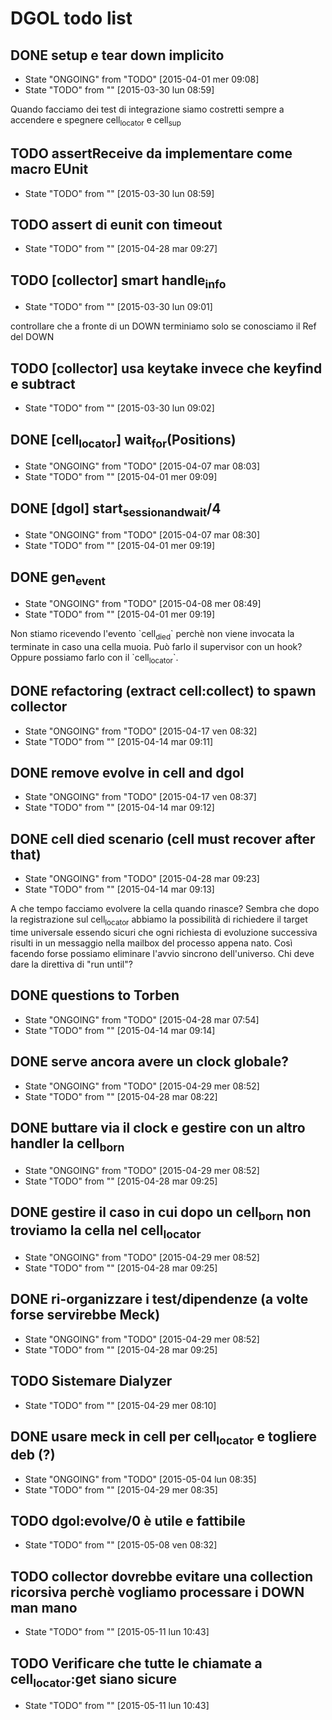 * DGOL todo list
** DONE setup e tear down implicito
   CLOSED: [2015-04-08 mer 08:04]
   - State "ONGOING"    from "TODO"       [2015-04-01 mer 09:08]
   - State "TODO"       from ""           [2015-03-30 lun 08:59]
   Quando facciamo dei test di integrazione siamo costretti sempre a
   accendere e spegnere cell_locator e cell_sup
** TODO assertReceive da implementare come macro EUnit
   - State "TODO"       from ""           [2015-03-30 lun 08:59]
** TODO assert di eunit con timeout
   - State "TODO"       from ""           [2015-04-28 mar 09:27]
** TODO [collector] smart handle_info
   - State "TODO"       from ""           [2015-03-30 lun 09:01]
   controllare che a fronte di un DOWN terminiamo solo se conosciamo
   il Ref del DOWN
** TODO [collector] usa keytake invece che keyfind e subtract
   - State "TODO"       from ""           [2015-03-30 lun 09:02]
** DONE [cell_locator] wait_for(Positions)
   CLOSED: [2015-04-07 mar 08:30]
   - State "ONGOING"    from "TODO"       [2015-04-07 mar 08:03]
   - State "TODO"       from ""           [2015-04-01 mer 09:09]
** DONE [dgol] start_session_and_wait/4
   CLOSED: [2015-04-07 mar 08:30]
   - State "ONGOING"    from "TODO"       [2015-04-07 mar 08:30]
   - State "TODO"       from ""           [2015-04-01 mer 09:19]
** DONE gen_event
   CLOSED: [2015-04-28 mar 08:18]
   - State "ONGOING"    from "TODO"       [2015-04-08 mer 08:49]
   - State "TODO"       from ""           [2015-04-01 mer 09:19]
   Non stiamo ricevendo l'evento `cell_died` perchè non viene
   invocata la terminate in caso una cella muoia. Può farlo il
   supervisor con un hook? Oppure possiamo farlo con il
   `cell_locator`.
** DONE refactoring (extract cell:collect) to spawn collector
   CLOSED: [2015-04-17 ven 08:32]
   - State "ONGOING"    from "TODO"       [2015-04-17 ven 08:32]
   - State "TODO"       from ""           [2015-04-14 mar 09:11]
** DONE remove evolve in cell and dgol
   CLOSED: [2015-04-17 ven 08:37]
   - State "ONGOING"    from "TODO"       [2015-04-17 ven 08:37]
   - State "TODO"       from ""           [2015-04-14 mar 09:12]
** DONE cell died scenario (cell must recover after that)
   CLOSED: [2015-04-28 mar 09:23]
   - State "ONGOING"    from "TODO"       [2015-04-28 mar 09:23]
   - State "TODO"       from ""           [2015-04-14 mar 09:13]
   A che tempo facciamo evolvere la cella quando rinasce?
   Sembra che dopo la registrazione sul cell_locator abbiamo la
   possibilità di richiedere il target time universale essendo sicuri
   che ogni richiesta di evoluzione successiva risulti in un
   messaggio nella mailbox del processo appena nato. Così facendo
   forse possiamo eliminare l'avvio sincrono dell'universo.
   Chi deve dare la direttiva di "run until"?
** DONE questions to Torben
   CLOSED: [2015-04-28 mar 07:54]
   - State "ONGOING"    from "TODO"       [2015-04-28 mar 07:54]
   - State "TODO"       from ""           [2015-04-14 mar 09:14]
** DONE serve ancora avere un clock globale?
   CLOSED: [2015-04-29 mer 08:52]
   - State "ONGOING"    from "TODO"       [2015-04-29 mer 08:52]
   - State "TODO"       from ""           [2015-04-28 mar 08:22]
** DONE buttare via il clock e gestire con un altro handler la cell_born
   CLOSED: [2015-04-29 mer 08:52]
   - State "ONGOING"    from "TODO"       [2015-04-29 mer 08:52]
   - State "TODO"       from ""           [2015-04-28 mar 09:25]
** DONE gestire il caso in cui dopo un cell_born non troviamo la cella nel cell_locator
   CLOSED: [2015-04-29 mer 08:52]
   - State "ONGOING"    from "TODO"       [2015-04-29 mer 08:52]
   - State "TODO"       from ""           [2015-04-28 mar 09:25]
** DONE ri-organizzare i test/dipendenze (a volte forse servirebbe Meck)
   CLOSED: [2015-05-04 lun 08:35]
   - State "ONGOING"    from "TODO"       [2015-04-29 mer 08:52]
   - State "TODO"       from ""           [2015-04-28 mar 09:25]
** TODO Sistemare Dialyzer
   - State "TODO"       from ""           [2015-04-29 mer 08:10]
** DONE usare meck in cell per cell_locator e togliere deb (?)
   CLOSED: [2015-05-04 lun 08:35]
   - State "ONGOING"    from "TODO"       [2015-05-04 lun 08:35]
   - State "TODO"       from ""           [2015-04-29 mer 08:35]
** TODO dgol:evolve/0 è utile e fattibile
   - State "TODO"       from ""           [2015-05-08 ven 08:32]
** TODO collector dovrebbe evitare una collection ricorsiva perchè vogliamo processare i DOWN man mano
   - State "TODO"       from ""           [2015-05-11 lun 10:43]
** TODO Verificare che tutte le chiamate a cell_locator:get siano sicure
   - State "TODO"       from ""           [2015-05-11 lun 10:43]
